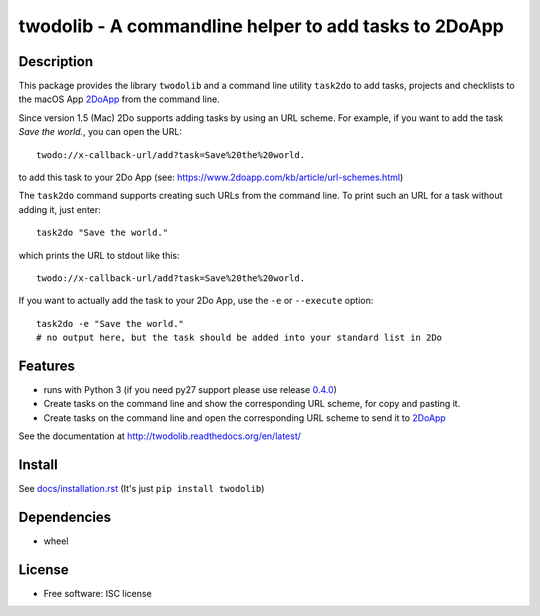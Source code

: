 ======================================================
twodolib - A commandline helper to add tasks to 2DoApp
======================================================


.. image:: https://img.shields.io/github/release/KarstenSchulz/twodolib.svg
    :target: https://github.com/KarstenSchulz/twodolib/releases

.. image:: https://img.shields.io/travis/KarstenSchulz/twodolib.svg
    :target: https://travis-ci.org/KarstenSchulz/twodolib

.. image:: https://img.shields.io/coveralls/KarstenSchulz/twodolib.svg
    :target: https://coveralls.io/github/KarstenSchulz/twodolib?branch=master

.. image:: https://img.shields.io/requires/github/KarstenSchulz/twodolib.svg
    :target: https://requires.io/github/KarstenSchulz/twodolib/requirements/?branch=master

.. image:: https://img.shields.io/pypi/v/twodolib.svg
    :target: https://pypi.python.org/pypi/twodolib

.. image:: https://img.shields.io/github/license/KarstenSchulz/twodolib.svg
    :target: https://opensource.org/licenses/ISC


Description
-----------

This package provides the library ``twodolib`` and a command line utility
``task2do`` to add tasks, projects and checklists to the macOS App
`2DoApp <http://www.2doapp.com>`_ from the command line.

Since version 1.5 (Mac) 2Do supports adding tasks by using an URL scheme.
For example, if you want to add the task *Save the world.*, you can open the
URL::

    twodo://x-callback-url/add?task=Save%20the%20world.

to add this task to your 2Do App (see: https://www.2doapp.com/kb/article/url-schemes.html)

The ``task2do`` command supports creating such URLs from the command line.
To print such an URL for a task without adding it, just enter::

    task2do "Save the world."

which prints the URL to stdout like this::

    twodo://x-callback-url/add?task=Save%20the%20world.

If you want to actually add the task to your 2Do App, use the ``-e`` or
``--execute`` option::

        task2do -e "Save the world."
        # no output here, but the task should be added into your standard list in 2Do

Features
--------

* runs with Python 3 (if you need py27 support please use release `0.4.0 <https://github.com/KarstenSchulz/twodolib/releases/tag/0.4.1>`_)
* Create tasks on the command line and show the corresponding URL scheme, for copy and pasting it.
* Create tasks on the command line and open the corresponding URL scheme to send it to `2DoApp <http://www.2doapp.com>`_

See the documentation at http://twodolib.readthedocs.org/en/latest/

Install
-------

See `docs/installation.rst <https://github.com/KarstenSchulz/twodolib/blob/master/docs/installation.rst>`_
(It's just ``pip install twodolib``)


Dependencies
------------

* wheel

License
-------

* Free software: ISC license

.. Documentation: https://twodolib.readthedocs.org.

